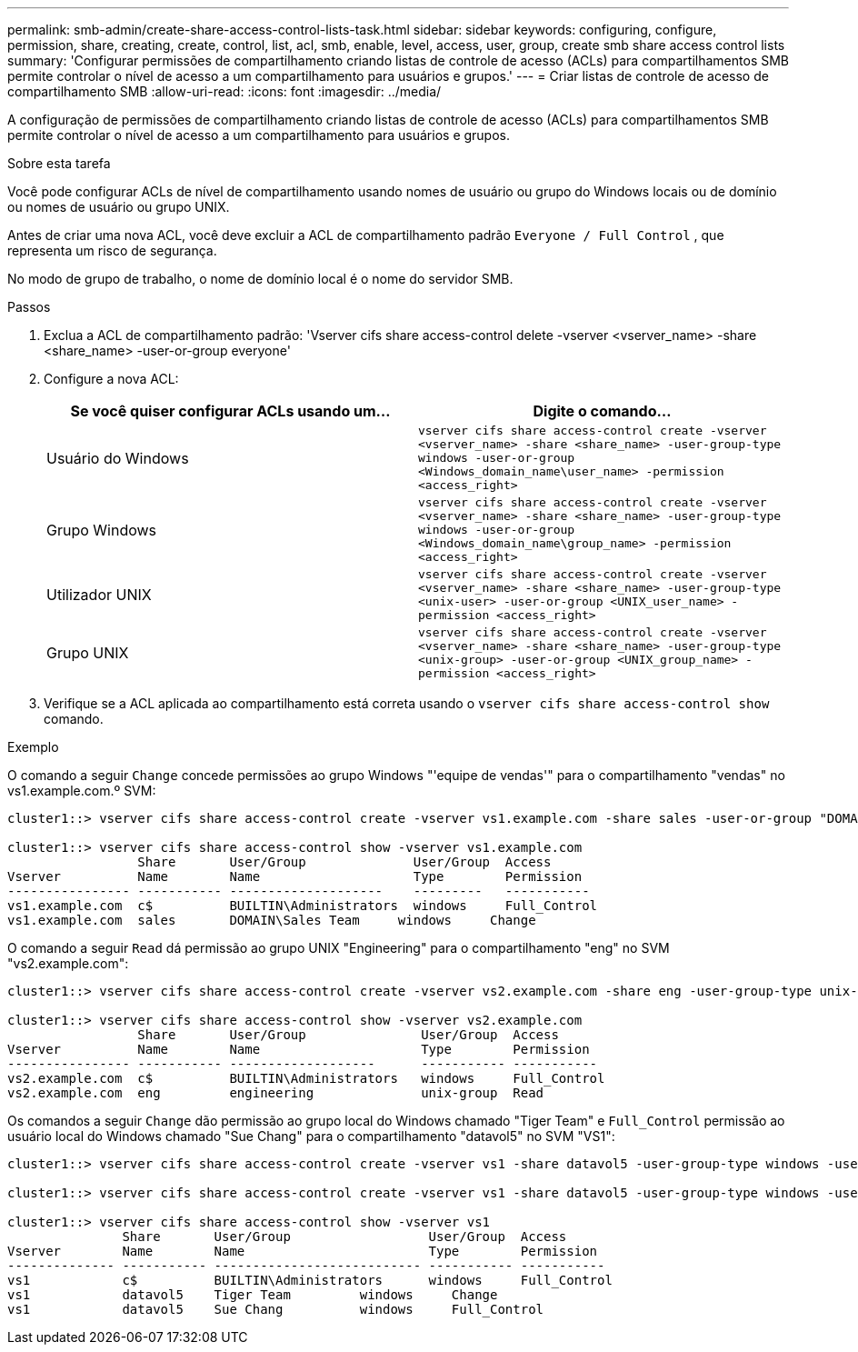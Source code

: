 ---
permalink: smb-admin/create-share-access-control-lists-task.html 
sidebar: sidebar 
keywords: configuring, configure, permission, share, creating, create, control, list, acl, smb, enable, level, access, user, group, create smb share access control lists 
summary: 'Configurar permissões de compartilhamento criando listas de controle de acesso (ACLs) para compartilhamentos SMB permite controlar o nível de acesso a um compartilhamento para usuários e grupos.' 
---
= Criar listas de controle de acesso de compartilhamento SMB
:allow-uri-read: 
:icons: font
:imagesdir: ../media/


[role="lead"]
A configuração de permissões de compartilhamento criando listas de controle de acesso (ACLs) para compartilhamentos SMB permite controlar o nível de acesso a um compartilhamento para usuários e grupos.

.Sobre esta tarefa
Você pode configurar ACLs de nível de compartilhamento usando nomes de usuário ou grupo do Windows locais ou de domínio ou nomes de usuário ou grupo UNIX.

Antes de criar uma nova ACL, você deve excluir a ACL de compartilhamento padrão `Everyone / Full Control` , que representa um risco de segurança.

No modo de grupo de trabalho, o nome de domínio local é o nome do servidor SMB.

.Passos
. Exclua a ACL de compartilhamento padrão: 'Vserver cifs share access-control delete -vserver <vserver_name> -share <share_name> -user-or-group everyone'
. Configure a nova ACL:
+
|===
| Se você quiser configurar ACLs usando um... | Digite o comando... 


 a| 
Usuário do Windows
 a| 
`vserver cifs share access-control create -vserver <vserver_name> -share <share_name> -user-group-type windows -user-or-group <Windows_domain_name\user_name> -permission <access_right>`



 a| 
Grupo Windows
 a| 
`vserver cifs share access-control create -vserver <vserver_name> -share <share_name> -user-group-type windows -user-or-group <Windows_domain_name\group_name> -permission <access_right>`



 a| 
Utilizador UNIX
 a| 
`vserver cifs share access-control create -vserver <vserver_name> -share <share_name> -user-group-type <unix-user> -user-or-group <UNIX_user_name> -permission <access_right>`



 a| 
Grupo UNIX
 a| 
`vserver cifs share access-control create -vserver <vserver_name> -share <share_name> -user-group-type <unix-group> -user-or-group <UNIX_group_name> -permission <access_right>`

|===
. Verifique se a ACL aplicada ao compartilhamento está correta usando o `vserver cifs share access-control show` comando.


.Exemplo
O comando a seguir `Change` concede permissões ao grupo Windows "'equipe de vendas'" para o compartilhamento "vendas" no vs1.example.com.º SVM:

[listing]
----
cluster1::> vserver cifs share access-control create -vserver vs1.example.com -share sales -user-or-group "DOMAIN\Sales Team" -permission Change

cluster1::> vserver cifs share access-control show -vserver vs1.example.com
                 Share       User/Group              User/Group  Access
Vserver          Name        Name                    Type        Permission
---------------- ----------- --------------------    ---------   -----------
vs1.example.com  c$          BUILTIN\Administrators  windows     Full_Control
vs1.example.com  sales       DOMAIN\Sales Team     windows     Change
----
O comando a seguir `Read` dá permissão ao grupo UNIX "Engineering" para o compartilhamento "eng" no SVM "vs2.example.com":

[listing]
----
cluster1::> vserver cifs share access-control create -vserver vs2.example.com -share eng -user-group-type unix-group -user-or-group  engineering -permission Read

cluster1::> vserver cifs share access-control show -vserver vs2.example.com
                 Share       User/Group               User/Group  Access
Vserver          Name        Name                     Type        Permission
---------------- ----------- -------------------      ----------- -----------
vs2.example.com  c$          BUILTIN\Administrators   windows     Full_Control
vs2.example.com  eng         engineering              unix-group  Read
----
Os comandos a seguir `Change` dão permissão ao grupo local do Windows chamado "Tiger Team" e `Full_Control` permissão ao usuário local do Windows chamado "Sue Chang" para o compartilhamento "datavol5" no SVM "VS1":

[listing]
----
cluster1::> vserver cifs share access-control create -vserver vs1 -share datavol5 -user-group-type windows -user-or-group "Tiger Team" -permission Change

cluster1::> vserver cifs share access-control create -vserver vs1 -share datavol5 -user-group-type windows -user-or-group "Sue Chang" -permission Full_Control

cluster1::> vserver cifs share access-control show -vserver vs1
               Share       User/Group                  User/Group  Access
Vserver        Name        Name                        Type        Permission
-------------- ----------- --------------------------- ----------- -----------
vs1            c$          BUILTIN\Administrators      windows     Full_Control
vs1            datavol5    Tiger Team         windows     Change
vs1            datavol5    Sue Chang          windows     Full_Control
----